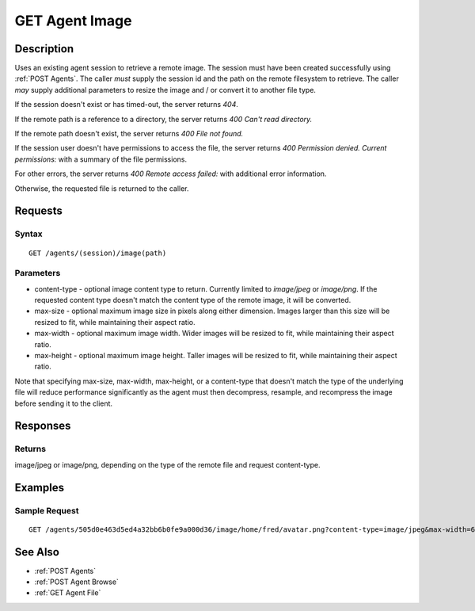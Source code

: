 .. _GET Agent Image:

GET Agent Image
===============
Description
-----------

Uses an existing agent session to retrieve a remote image.  The session must
have been created successfully using :ref:`POST Agents`.  The caller *must*
supply the session id and the path on the remote filesystem to retrieve.  The
caller *may* supply additional parameters to resize the image and / or convert
it to another file type.

If the session doesn't exist or has timed-out, the server returns `404`.

If the remote path is a reference to a directory, the server returns `400 Can't read directory.`

If the remote path doesn't exist, the server returns `400 File not found.`

If the session user doesn't have permissions to access the file, the server returns `400 Permission denied. Current permissions:` with a summary of the file permissions.

For other errors, the server returns `400 Remote access failed:` with additional error information.

Otherwise, the requested file is returned to the caller.

Requests
--------

Syntax
^^^^^^

::

    GET /agents/(session)/image(path)

Parameters
^^^^^^^^^^

* content-type - optional image content type to return.  Currently limited to `image/jpeg` or `image/png`.  If the requested content type doesn't match the content type of the remote image, it will be converted.
* max-size - optional maximum image size in pixels along either dimension.  Images larger than this size will be resized to fit, while maintaining their aspect ratio.
* max-width - optional maximum image width.  Wider images will be resized to fit, while maintaining their aspect ratio.
* max-height - optional maximum image height.  Taller images will be resized to fit, while maintaining their aspect ratio.

Note that specifying max-size, max-width, max-height, or a content-type that
doesn't match the type of the underlying file will reduce performance
significantly as the agent must then decompress, resample, and recompress the
image before sending it to the client.

Responses
---------

Returns
^^^^^^^

image/jpeg or image/png, depending on the type of the remote file and request content-type.

Examples
--------

Sample Request
^^^^^^^^^^^^^^

::

  GET /agents/505d0e463d5ed4a32bb6b0fe9a000d36/image/home/fred/avatar.png?content-type=image/jpeg&max-width=64

See Also
--------

* :ref:`POST Agents`
* :ref:`POST Agent Browse`
* :ref:`GET Agent File`

